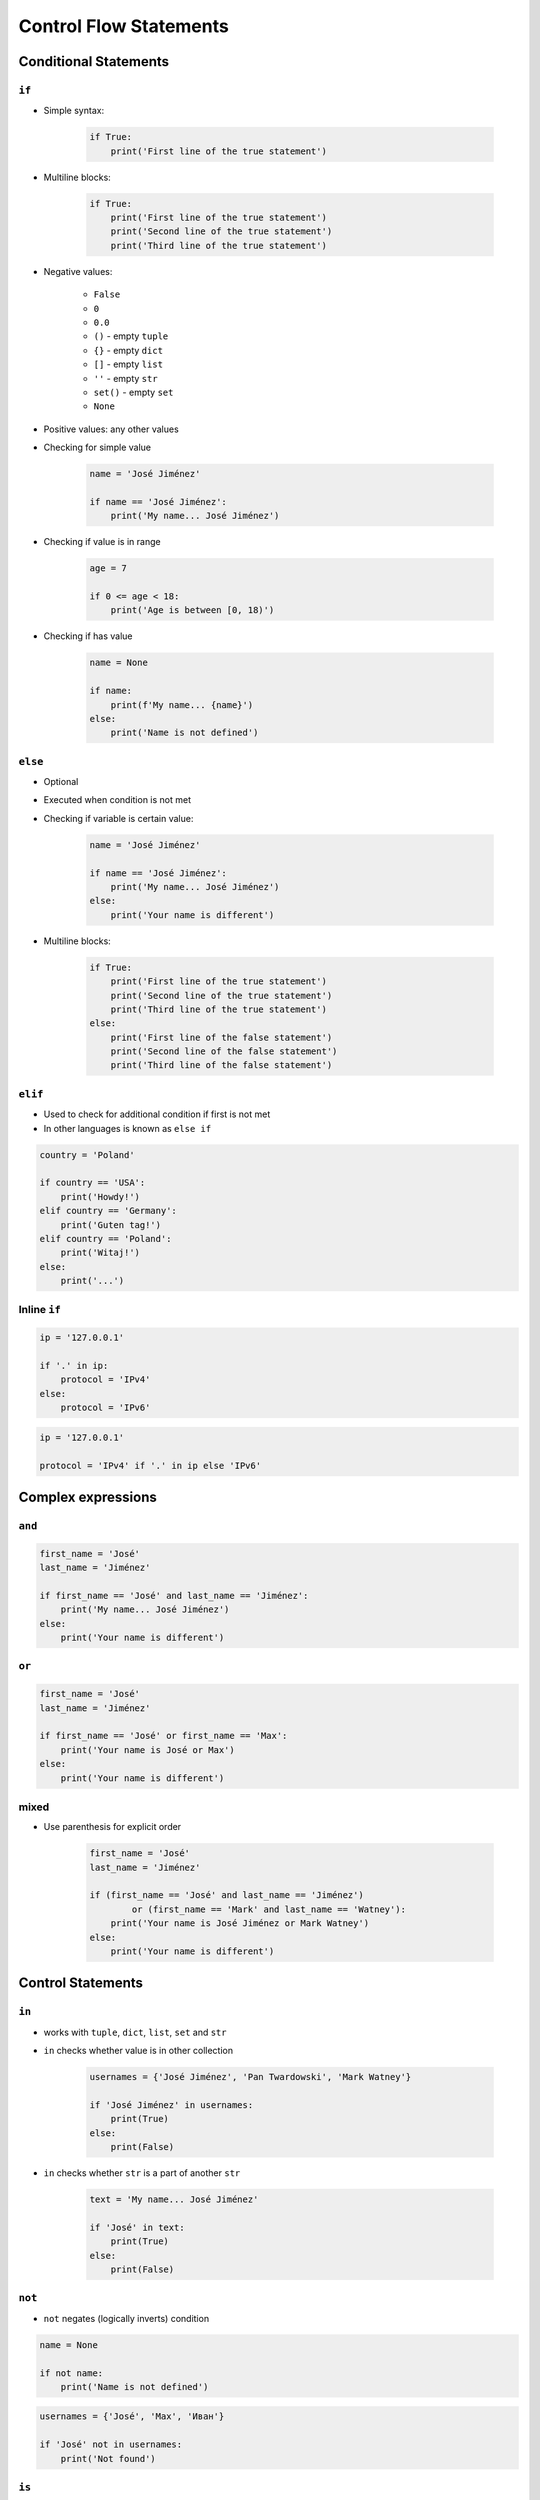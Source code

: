 .. _Control Flow Statements:

***********************
Control Flow Statements
***********************


Conditional Statements
======================

``if``
------
* Simple syntax:

    .. code-block:: python

        if True:
            print('First line of the true statement')

* Multiline blocks:

    .. code-block:: python

        if True:
            print('First line of the true statement')
            print('Second line of the true statement')
            print('Third line of the true statement')

* Negative values:

    * ``False``
    * ``0``
    * ``0.0``
    * ``()`` - empty ``tuple``
    * ``{}`` - empty ``dict``
    * ``[]`` - empty ``list``
    * ``''`` - empty ``str``
    * ``set()`` - empty ``set``
    * ``None``

* Positive values: any other values
* Checking for simple value

    .. code-block:: python

        name = 'José Jiménez'

        if name == 'José Jiménez':
            print('My name... José Jiménez')

* Checking if value is in range

    .. code-block:: python

        age = 7

        if 0 <= age < 18:
            print('Age is between [0, 18)')

* Checking if has value

    .. code-block:: python

        name = None

        if name:
            print(f'My name... {name}')
        else:
            print('Name is not defined')

``else``
--------
* Optional
* Executed when condition is not met
* Checking if variable is certain value:

    .. code-block:: python

        name = 'José Jiménez'

        if name == 'José Jiménez':
            print('My name... José Jiménez')
        else:
            print('Your name is different')

* Multiline blocks:

    .. code-block:: python

        if True:
            print('First line of the true statement')
            print('Second line of the true statement')
            print('Third line of the true statement')
        else:
            print('First line of the false statement')
            print('Second line of the false statement')
            print('Third line of the false statement')

``elif``
--------
* Used to check for additional condition if first is not met
* In other languages is known as ``else if``

.. code-block:: python

    country = 'Poland'

    if country == 'USA':
        print('Howdy!')
    elif country == 'Germany':
        print('Guten tag!')
    elif country == 'Poland':
        print('Witaj!')
    else:
        print('...')

Inline ``if``
-------------
.. code-block:: python

    ip = '127.0.0.1'

    if '.' in ip:
        protocol = 'IPv4'
    else:
        protocol = 'IPv6'

.. code-block:: python

    ip = '127.0.0.1'

    protocol = 'IPv4' if '.' in ip else 'IPv6'


Complex expressions
===================

``and``
-------
.. code-block:: python

    first_name = 'José'
    last_name = 'Jiménez'

    if first_name == 'José' and last_name == 'Jiménez':
        print('My name... José Jiménez')
    else:
        print('Your name is different')


``or``
------
.. code-block:: python

    first_name = 'José'
    last_name = 'Jiménez'

    if first_name == 'José' or first_name == 'Max':
        print('Your name is José or Max')
    else:
        print('Your name is different')


mixed
-----
* Use parenthesis for explicit order

    .. code-block:: python

        first_name = 'José'
        last_name = 'Jiménez'

        if (first_name == 'José' and last_name == 'Jiménez')
                or (first_name == 'Mark' and last_name == 'Watney'):
            print('Your name is José Jiménez or Mark Watney')
        else:
            print('Your name is different')


Control Statements
==================

``in``
------
* works with ``tuple``, ``dict``, ``list``, ``set`` and ``str``
* ``in`` checks whether value is in other collection

    .. code-block:: python

        usernames = {'José Jiménez', 'Pan Twardowski', 'Mark Watney'}

        if 'José Jiménez' in usernames:
            print(True)
        else:
            print(False)

* ``in`` checks whether ``str`` is a part of another ``str``

    .. code-block:: python

        text = 'My name... José Jiménez'

        if 'José' in text:
            print(True)
        else:
            print(False)

``not``
-------
* ``not`` negates (logically inverts) condition

.. code-block:: python

    name = None

    if not name:
        print('Name is not defined')

.. code-block:: python

    usernames = {'José', 'Max', 'Иван'}

    if 'José' not in usernames:
        print('Not found')

``is``
------
.. code-block:: python

    name = None

    if name is None:
        print('Name is not defined')

.. code-block:: python

    name = None

    if name is not None:
        print(name)

No ``switch`` statement?!
=========================
* ``switch`` in Object Oriented Programming is considered a bad practise
* `PEP 275 <https://www.python.org/dev/peps/pep-0275/>`_

.. code-block:: python

    if name == 'José Jiménez':
        print('My name... José Jiménez')
    elif name == 'Иван Иванович':
        print('Your name is Иван Иванович')
    elif name == 'Mark Watney':
        print('Your name is Mark Watney')
    else:
         print('Your name is other')

.. code-block:: python

    switch = {
        'English': 'Hello',
        'Russian': 'Здравствуйте',
        'German': 'Guten Tag',
        'Polish': 'Witaj',
    }

    what = 'French'
    switch.get(what, "Sorry, I don't know")
    # "Sorry, I don't know"

.. code-block:: python

    def switch(key):
        return {
            'English': 'Hello',
            'Russian': 'Здравствуйте',
            'German': 'Guten Tag',
            'Polish': 'Witaj',
        }.get(key, "Sorry, I don't know")

    switch('Russian')       # 'Здравствуйте'
    switch('French')        # "Sorry, I don't know"


Assignments
===========

Conditioning on user input
--------------------------
#. Napisz program, który poprosi użytkownika o wiek
#. Użytkownik będzie podawał tylko i wyłącznie ``int`` lub ``float``
#. Następnie sprawdzi pełnoletność i wyświetli informację czy osoba jest "dorosła" czy "niepełnoletnia"

:About:
    * Filename: ``ifelse_input.py``
    * Lines of code to write: 6 lines
    * Estimated time of completion: 5 min

:The whys and wherefores:
    * Wczytywanie ciągu znaków od użytkownika
    * Rzutowanie i konwersja typów
    * Instrukcje warunkowe
    * Sprawdzanie przypadków brzegowych (niekompatybilne argumenty)
    * Definiowanie zmiennych i stałych w programie
    * Magic Number

